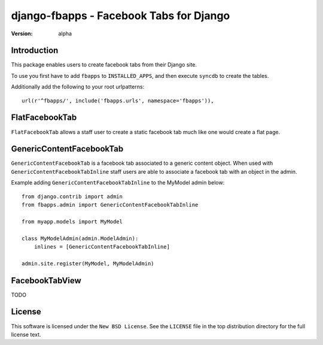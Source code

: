 ========================================
django-fbapps - Facebook Tabs for Django
========================================

:version: alpha

Introduction
============

This package enables users to create facebook tabs from their Django site.


To use you first have to add ``fbapps`` to ``INSTALLED_APPS``, and then
execute ``syncdb`` to create the tables.

Additionally add the following to your root urlpatterns::
    
    url(r'^fbapps/', include('fbapps.urls', namespace='fbapps')),


FlatFacebookTab
===============

``FlatFacebookTab`` allows a staff user to create a static facebook tab much like one would create a flat page.


GenericContentFacebookTab
=========================

``GenericContentFacebookTab`` is a facebook tab associated to a generic content object. When used with ``GenericContentFacebookTabInline`` staff users are able to associate a facebook tab with an object in the admin.

Example adding ``GenericContentFacebookTabInline`` to the MyModel admin below::

    from django.contrib import admin
    from fbapps.admin import GenericContentFacebookTabInline
    
    from myapp.models import MyModel
    
    class MyModelAdmin(admin.ModelAdmin):
        inlines = [GenericContentFacebookTabInline]
    
    admin.site.register(MyModel, MyModelAdmin)


FacebookTabView
===============

TODO


License
=======

This software is licensed under the ``New BSD License``. See the ``LICENSE``
file in the top distribution directory for the full license text.

.. # vim: syntax=rst expandtab tabstop=4 shiftwidth=4 shiftround

